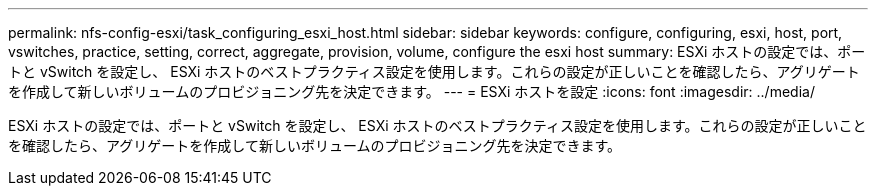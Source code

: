 ---
permalink: nfs-config-esxi/task_configuring_esxi_host.html 
sidebar: sidebar 
keywords: configure, configuring, esxi, host, port, vswitches, practice, setting, correct, aggregate, provision, volume, configure the esxi host 
summary: ESXi ホストの設定では、ポートと vSwitch を設定し、 ESXi ホストのベストプラクティス設定を使用します。これらの設定が正しいことを確認したら、アグリゲートを作成して新しいボリュームのプロビジョニング先を決定できます。 
---
= ESXi ホストを設定
:icons: font
:imagesdir: ../media/


[role="lead"]
ESXi ホストの設定では、ポートと vSwitch を設定し、 ESXi ホストのベストプラクティス設定を使用します。これらの設定が正しいことを確認したら、アグリゲートを作成して新しいボリュームのプロビジョニング先を決定できます。
